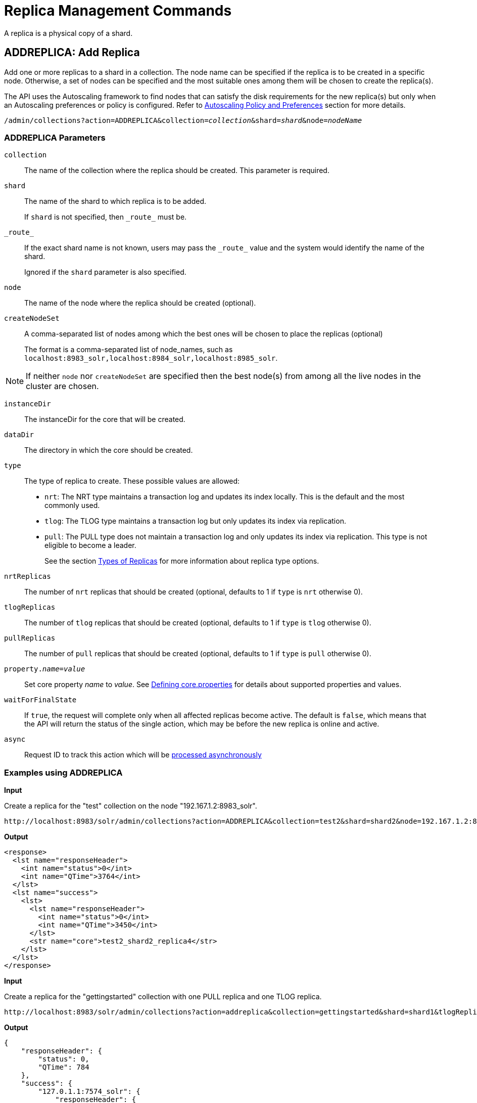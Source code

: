 = Replica Management Commands
:page-toclevels: 1
:page-tocclass: right
// Licensed to the Apache Software Foundation (ASF) under one
// or more contributor license agreements.  See the NOTICE file
// distributed with this work for additional information
// regarding copyright ownership.  The ASF licenses this file
// to you under the Apache License, Version 2.0 (the
// "License"); you may not use this file except in compliance
// with the License.  You may obtain a copy of the License at
//
//   http://www.apache.org/licenses/LICENSE-2.0
//
// Unless required by applicable law or agreed to in writing,
// software distributed under the License is distributed on an
// "AS IS" BASIS, WITHOUT WARRANTIES OR CONDITIONS OF ANY
// KIND, either express or implied.  See the License for the
// specific language governing permissions and limitations
// under the License.

A replica is a physical copy of a shard.

[[addreplica]]
== ADDREPLICA: Add Replica

Add one or more replicas to a shard in a collection. The node name can be specified if the replica is to be created in a specific node. Otherwise, a set of nodes can be specified and the most suitable ones among them will be chosen to create the replica(s).

The API uses the Autoscaling framework to find nodes that can satisfy the disk requirements for the new replica(s) but only when an Autoscaling preferences or policy is configured. Refer to <<solrcloud-autoscaling-policy-preferences.adoc#solrcloud-autoscaling-policy-preferences,Autoscaling Policy and Preferences>> section for more details.

`/admin/collections?action=ADDREPLICA&collection=_collection_&shard=_shard_&node=_nodeName_`

=== ADDREPLICA Parameters

`collection`::
The name of the collection where the replica should be created. This parameter is required.

`shard`::
The name of the shard to which replica is to be added.
+
If `shard` is not specified, then `\_route_` must be.

`\_route_`::
If the exact shard name is not known, users may pass the `\_route_` value and the system would identify the name of the shard.
+
Ignored if the `shard` parameter is also specified.

`node`::
The name of the node where the replica should be created (optional).

`createNodeSet`::
A comma-separated list of nodes among which the best ones will be chosen to place the replicas (optional)
+
The format is a comma-separated list of node_names, such as `localhost:8983_solr,localhost:8984_solr,localhost:8985_solr`.

NOTE: If neither `node` nor `createNodeSet` are specified then the best node(s) from among all the live nodes in the cluster are chosen.

`instanceDir`::
The instanceDir for the core that will be created.

`dataDir`::
The directory in which the core should be created.

`type`::
The type of replica to create. These possible values are allowed:
+
* `nrt`: The NRT type maintains a transaction log and updates its index locally. This is the default and the most commonly used.
* `tlog`: The TLOG type maintains a transaction log but only updates its index via replication.
* `pull`: The PULL type does not maintain a transaction log and only updates its index via replication. This type is not eligible to become a leader.
+
See the section <<shards-and-indexing-data-in-solrcloud.adoc#types-of-replicas,Types of Replicas>> for more information about replica type options.

`nrtReplicas`::
The number of `nrt` replicas that should be created (optional, defaults to 1 if `type` is `nrt` otherwise 0).

`tlogReplicas`::
The number of `tlog` replicas that should be created (optional, defaults to 1 if `type` is `tlog` otherwise 0).

`pullReplicas`::
The number of `pull` replicas that should be created (optional, defaults to 1 if `type` is `pull` otherwise 0).

`property._name_=_value_`::
Set core property _name_ to _value_. See <<defining-core-properties.adoc#defining-core-properties,Defining core.properties>> for details about supported properties and values.

`waitForFinalState`::
If `true`, the request will complete only when all affected replicas become active. The default is `false`, which means that the API will return the status of the single action, which may be before the new replica is online and active.

`async`::
Request ID to track this action which will be <<collections-api.adoc#asynchronous-calls,processed asynchronously>>

=== Examples using ADDREPLICA

*Input*

Create a replica for the "test" collection on the node "192.167.1.2:8983_solr".

[source,text]
----
http://localhost:8983/solr/admin/collections?action=ADDREPLICA&collection=test2&shard=shard2&node=192.167.1.2:8983_solr&wt=xml
----

*Output*

[source,xml]
----
<response>
  <lst name="responseHeader">
    <int name="status">0</int>
    <int name="QTime">3764</int>
  </lst>
  <lst name="success">
    <lst>
      <lst name="responseHeader">
        <int name="status">0</int>
        <int name="QTime">3450</int>
      </lst>
      <str name="core">test2_shard2_replica4</str>
    </lst>
  </lst>
</response>
----

*Input*

Create a replica for the "gettingstarted" collection with one PULL replica and one TLOG replica.

[source,text]
----
http://localhost:8983/solr/admin/collections?action=addreplica&collection=gettingstarted&shard=shard1&tlogReplicas=1&pullReplicas=1
----

*Output*

[source,json]
----
{
    "responseHeader": {
        "status": 0,
        "QTime": 784
    },
    "success": {
        "127.0.1.1:7574_solr": {
            "responseHeader": {
                "status": 0,
                "QTime": 257
            },
            "core": "gettingstarted_shard1_replica_p11"
        },
        "127.0.1.1:8983_solr": {
            "responseHeader": {
                "status": 0,
                "QTime": 295
            },
            "core": "gettingstarted_shard1_replica_t10"
        }
    }
}
----

[[movereplica]]
== MOVEREPLICA: Move a Replica to a New Node

This command moves a replica from one node to a new node. In case of shared filesystems the `dataDir` will be reused.

The API uses the Autoscaling framework to find nodes that can satisfy the disk requirements for the replica to be moved but only when an Autoscaling policy is configured. Refer to <<solrcloud-autoscaling-policy-preferences.adoc#solrcloud-autoscaling-policy-preferences,Autoscaling Policy and Preferences>> section for more details.

`/admin/collections?action=MOVEREPLICA&collection=collection&shard=shard&replica=replica&sourceNode=nodeName&targetNode=nodeName`

=== MOVEREPLICA Parameters

`collection`::
The name of the collection. This parameter is required.

`shard`::
The name of the shard that the replica belongs to. This parameter is required.

`replica`::
The name of the replica. This parameter is required.

`sourceNode`::
The name of the node that contains the replica. This parameter is required.

`targetNode`::
The name of the destination node. This parameter is required.

`async`::
Request ID to track this action which will be <<collections-api.adoc#asynchronous-calls,processed asynchronously>>.

[[deletereplica]]
== DELETEREPLICA: Delete a Replica

Deletes a named replica from the specified collection and shard.

If the corresponding core is up and running the core is unloaded, the entry is removed from the clusterstate, and (by default) delete the instanceDir and dataDir. If the node/core is down, the entry is taken off the clusterstate and if the core comes up later it is automatically unregistered.

`/admin/collections?action=DELETEREPLICA&collection=_collection_&shard=_shard_&replica=_replica_`

=== DELETEREPLICA Parameters

`collection`::
The name of the collection. This parameter is required.

`shard`::
The name of the shard that includes the replica to be removed. This parameter is required.

`replica`::
The name of the replica to remove.
+
If `count` is used instead, this parameter is not required. Otherwise, this parameter must be supplied.

`count`::
The number of replicas to remove. If the requested number exceeds the number of replicas, no replicas will be deleted. If there is only one replica, it will not be removed.
+
If `replica` is used instead, this parameter is not required. Otherwise, this parameter must be supplied.

`type`::

The type of replicas to remove. This parameter compliments `count` parameter. If the requested number exceeds the number of replicas of a certain type specified, no replicas will be deleted.If we tend to remove all TLOG and NRT type replicas (replica types eligible to become leader of shard), the request will not be processed.
If `replica` is used instead, this parameter is not required. Otherwise, this parameter can be supplied with `count` parameter.

`deleteInstanceDir`::
By default Solr will delete the entire instanceDir of the replica that is deleted. Set this to `false` to prevent the instance directory from being deleted.

`deleteDataDir`::
By default Solr will delete the dataDir of the replica that is deleted. Set this to `false` to prevent the data directory from being deleted.

`deleteIndex`::
By default Solr will delete the index of the replica that is deleted. Set this to `false` to prevent the index directory from being deleted.

`onlyIfDown`::
When set to `true`, no action will be taken if the replica is active. Default `false`.

`async`::
Request ID to track this action which will be <<collections-api.adoc#asynchronous-calls,processed asynchronously>>.

=== Examples using DELETEREPLICA

*Input*

[source,text]
----
http://localhost:8983/solr/admin/collections?action=DELETEREPLICA&collection=test2&shard=shard2&replica=core_node3&wt=xml
----

*Output*

[source,xml]
----
<response>
  <lst name="responseHeader">
    <int name="status">0</int>
    <int name="QTime">110</int>
  </lst>
</response>
----

[[addreplicaprop]]
== ADDREPLICAPROP: Add Replica Property

Assign an arbitrary property to a particular replica and give it the value specified. If the property already exists, it will be overwritten with the new value.

`/admin/collections?action=ADDREPLICAPROP&collection=collectionName&shard=shardName&replica=replicaName&property=propertyName&property.value=value`

=== ADDREPLICAPROP Parameters

`collection`::
The name of the collection the replica belongs to. This parameter is required.

`shard`::
The name of the shard the replica belongs to. This parameter is required.

`replica`::
The replica, e.g., `core_node1`. This parameter is required.

`property`::
The name of the property to add. This property is required.
+
This will have the literal `property.` prepended to distinguish it from system-maintained properties. So these two forms are equivalent:
+
`property=special`
+
and
+
`property=property.special`

`property.value`::
The value to assign to the property. This parameter is required.

`shardUnique`::
If `true`, then setting this property in one replica will remove the property from all other replicas in that shard. The default is `false`.
+
There is one pre-defined property `preferredLeader` for which `shardUnique` is forced to `true` and an error returned if `shardUnique` is explicitly set to `false`.
+
`PreferredLeader` is a boolean property. Any value assigned that is not equal (case insensitive) to `true` will be interpreted as `false` for `preferredLeader`.

=== ADDREPLICAPROP Response

The response will include the status of the request. If the status is anything other than "0", an error message will explain why the request failed.

=== Examples using ADDREPLICAPROP

*Input*

This command would set the "preferredLeader" property (`property.preferredLeader`) to "true" on "core_node1", and remove that property from any other replica in the shard.

[source,text]
----
http://localhost:8983/solr/admin/collections?action=ADDREPLICAPROP&shard=shard1&collection=collection1&replica=core_node1&property=preferredLeader&property.value=true&wt=xml
----

*Output*

[source,xml]
----
<response>
  <lst name="responseHeader">
    <int name="status">0</int>
    <int name="QTime">46</int>
  </lst>
</response>
----

*Input*

This pair of commands will set the "testprop" property (`property.testprop`) to 'value1' and 'value2' respectively for two nodes in the same shard.

[source,text]
----
http://localhost:8983/solr/admin/collections?action=ADDREPLICAPROP&shard=shard1&collection=collection1&replica=core_node1&property=testprop&property.value=value1

http://localhost:8983/solr/admin/collections?action=ADDREPLICAPROP&shard=shard1&collection=collection1&replica=core_node3&property=property.testprop&property.value=value2
----

*Input*

This pair of commands would result in "core_node_3" having the "testprop" property (`property.testprop`) value set because the second command specifies `shardUnique=true`, which would cause the property to be removed from "core_node_1".

[source,text]
----
http://localhost:8983/solr/admin/collections?action=ADDREPLICAPROP&shard=shard1&collection=collection1&replica=core_node1&property=testprop&property.value=value1

http://localhost:8983/solr/admin/collections?action=ADDREPLICAPROP&shard=shard1&collection=collection1&replica=core_node3&property=testprop&property.value=value2&shardUnique=true
----

[[deletereplicaprop]]
== DELETEREPLICAPROP: Delete Replica Property

Deletes an arbitrary property from a particular replica.

`/admin/collections?action=DELETEREPLICAPROP&collection=collectionName&shard=_shardName_&replica=_replicaName_&property=_propertyName_`

=== DELETEREPLICAPROP Parameters

`collection`::
The name of the collection the replica belongs to. This parameter is required.

`shard`::
The name of the shard the replica belongs to. This parameter is required.

`replica`::
The replica, e.g., `core_node1`. This parameter is required.

`property`::
The property to add. This will have the literal `property.` prepended to distinguish it from system-maintained properties. So these two forms are equivalent:
+
`property=special`
+
and
+
`property=property.special`

=== DELETEREPLICAPROP Response

The response will include the status of the request. If the status is anything other than "0", an error message will explain why the request failed.

=== Examples using DELETEREPLICAPROP

*Input*

This command would delete the preferredLeader (`property.preferredLeader`) from core_node1.

[source,text]
----
http://localhost:8983/solr/admin/collections?action=DELETEREPLICAPROP&shard=shard1&collection=collection1&replica=core_node1&property=preferredLeader&wt=xml
----

*Output*

[source,xml]
----
<response>
  <lst name="responseHeader">
    <int name="status">0</int>
    <int name="QTime">9</int>
  </lst>
</response>
----
